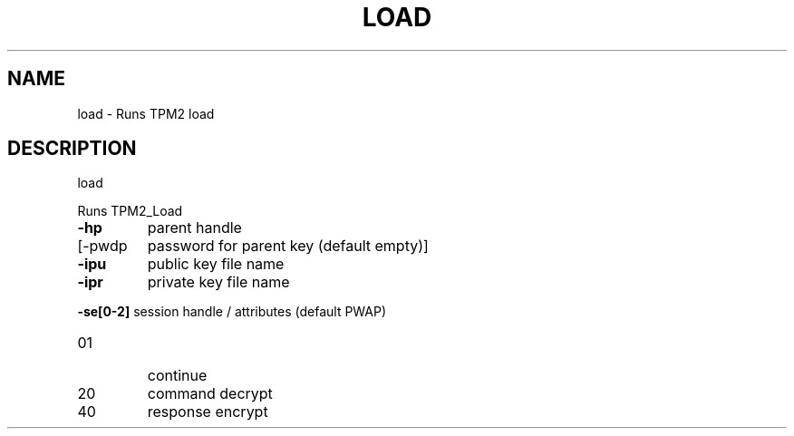 .\" DO NOT MODIFY THIS FILE!  It was generated by help2man 1.47.13.
.TH LOAD "1" "November 2020" "load 1.6" "User Commands"
.SH NAME
load \- Runs TPM2 load
.SH DESCRIPTION
load
.PP
Runs TPM2_Load
.TP
\fB\-hp\fR
parent handle
.TP
[\-pwdp
password for parent key (default empty)]
.TP
\fB\-ipu\fR
public key file name
.TP
\fB\-ipr\fR
private key file name
.HP
\fB\-se[0\-2]\fR session handle / attributes (default PWAP)
.TP
01
continue
.TP
20
command decrypt
.TP
40
response encrypt
